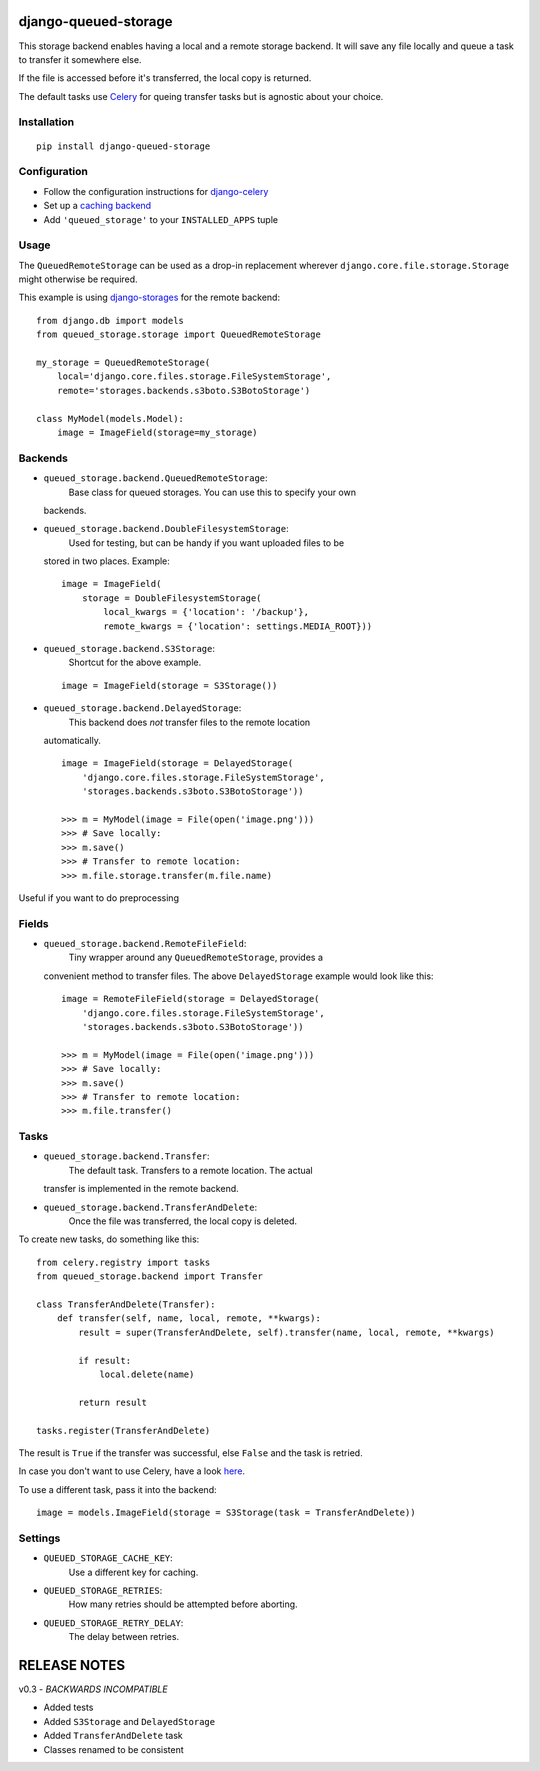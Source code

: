 django-queued-storage
=====================

This storage backend enables having a local and a remote storage
backend. It will save any file locally and queue a task to transfer it
somewhere else.

If the file is accessed before it's transferred, the local copy is
returned.

The default tasks use `Celery <http://celeryproject.org/>`_ for queing
transfer tasks but is agnostic about your choice.

Installation
------------

::

    pip install django-queued-storage

Configuration
-------------

-  Follow the configuration instructions for
   `django-celery <https://github.com/ask/django-celery>`_
-  Set up a `caching
   backend <https://docs.djangoproject.com/en/1.3/topics/cache/#setting-up-the-cache>`_
-  Add ``'queued_storage'`` to your ``INSTALLED_APPS`` tuple

Usage
-----

The ``QueuedRemoteStorage`` can be used as a drop-in replacement
wherever ``django.core.file.storage.Storage`` might otherwise be
required.

This example is using
`django-storages <http://code.welldev.org/django-storages/>`_ for the
remote backend::

    from django.db import models
    from queued_storage.storage import QueuedRemoteStorage

    my_storage = QueuedRemoteStorage(
        local='django.core.files.storage.FileSystemStorage',
        remote='storages.backends.s3boto.S3BotoStorage')

    class MyModel(models.Model):
        image = ImageField(storage=my_storage)

Backends
--------

-  ``queued_storage.backend.QueuedRemoteStorage``:
    Base class for queued storages. You can use this to specify your own
   backends.

-  ``queued_storage.backend.DoubleFilesystemStorage``:
    Used for testing, but can be handy if you want uploaded files to be
   stored in two places. Example:

   ::

       image = ImageField(
           storage = DoubleFilesystemStorage(
               local_kwargs = {'location': '/backup'},
               remote_kwargs = {'location': settings.MEDIA_ROOT}))

-  ``queued_storage.backend.S3Storage``:
    Shortcut for the above example.

   ::

       image = ImageField(storage = S3Storage())

-  ``queued_storage.backend.DelayedStorage``:
    This backend does *not* transfer files to the remote location
   automatically.

   ::

       image = ImageField(storage = DelayedStorage(
           'django.core.files.storage.FileSystemStorage',
           'storages.backends.s3boto.S3BotoStorage'))

       >>> m = MyModel(image = File(open('image.png')))
       >>> # Save locally:
       >>> m.save() 
       >>> # Transfer to remote location:
       >>> m.file.storage.transfer(m.file.name) 

Useful if you want to do preprocessing

Fields
------

-  ``queued_storage.backend.RemoteFileField``:
    Tiny wrapper around any ``QueuedRemoteStorage``, provides a
   convenient method to transfer files. The above ``DelayedStorage``
   example would look like this:

   ::

       image = RemoteFileField(storage = DelayedStorage(
           'django.core.files.storage.FileSystemStorage',
           'storages.backends.s3boto.S3BotoStorage'))

       >>> m = MyModel(image = File(open('image.png')))
       >>> # Save locally:
       >>> m.save() 
       >>> # Transfer to remote location:
       >>> m.file.transfer()

Tasks
-----

-  ``queued_storage.backend.Transfer``:
    The default task. Transfers to a remote location. The actual
   transfer is implemented in the remote backend.

-  ``queued_storage.backend.TransferAndDelete``:
    Once the file was transferred, the local copy is deleted.

To create new tasks, do something like this:

::

    from celery.registry import tasks
    from queued_storage.backend import Transfer

    class TransferAndDelete(Transfer):
        def transfer(self, name, local, remote, **kwargs):
            result = super(TransferAndDelete, self).transfer(name, local, remote, **kwargs)

            if result:
                local.delete(name)

            return result

    tasks.register(TransferAndDelete)

The result is ``True`` if the transfer was successful, else ``False``
and the task is retried.

In case you don't want to use Celery, have a look
`here <https://github.com/flashingpumpkin/django-queued-storage/blob/master/queued_storage/tests/__init__.py#L80>`_.

To use a different task, pass it into the backend:

::

    image = models.ImageField(storage = S3Storage(task = TransferAndDelete))

Settings
--------

-  ``QUEUED_STORAGE_CACHE_KEY``:
    Use a different key for caching.

-  ``QUEUED_STORAGE_RETRIES``:
    How many retries should be attempted before aborting.

-  ``QUEUED_STORAGE_RETRY_DELAY``:
    The delay between retries.

RELEASE NOTES
=============

v0.3 - *BACKWARDS INCOMPATIBLE*

-  Added tests
-  Added ``S3Storage`` and ``DelayedStorage``
-  Added ``TransferAndDelete`` task
-  Classes renamed to be consistent

